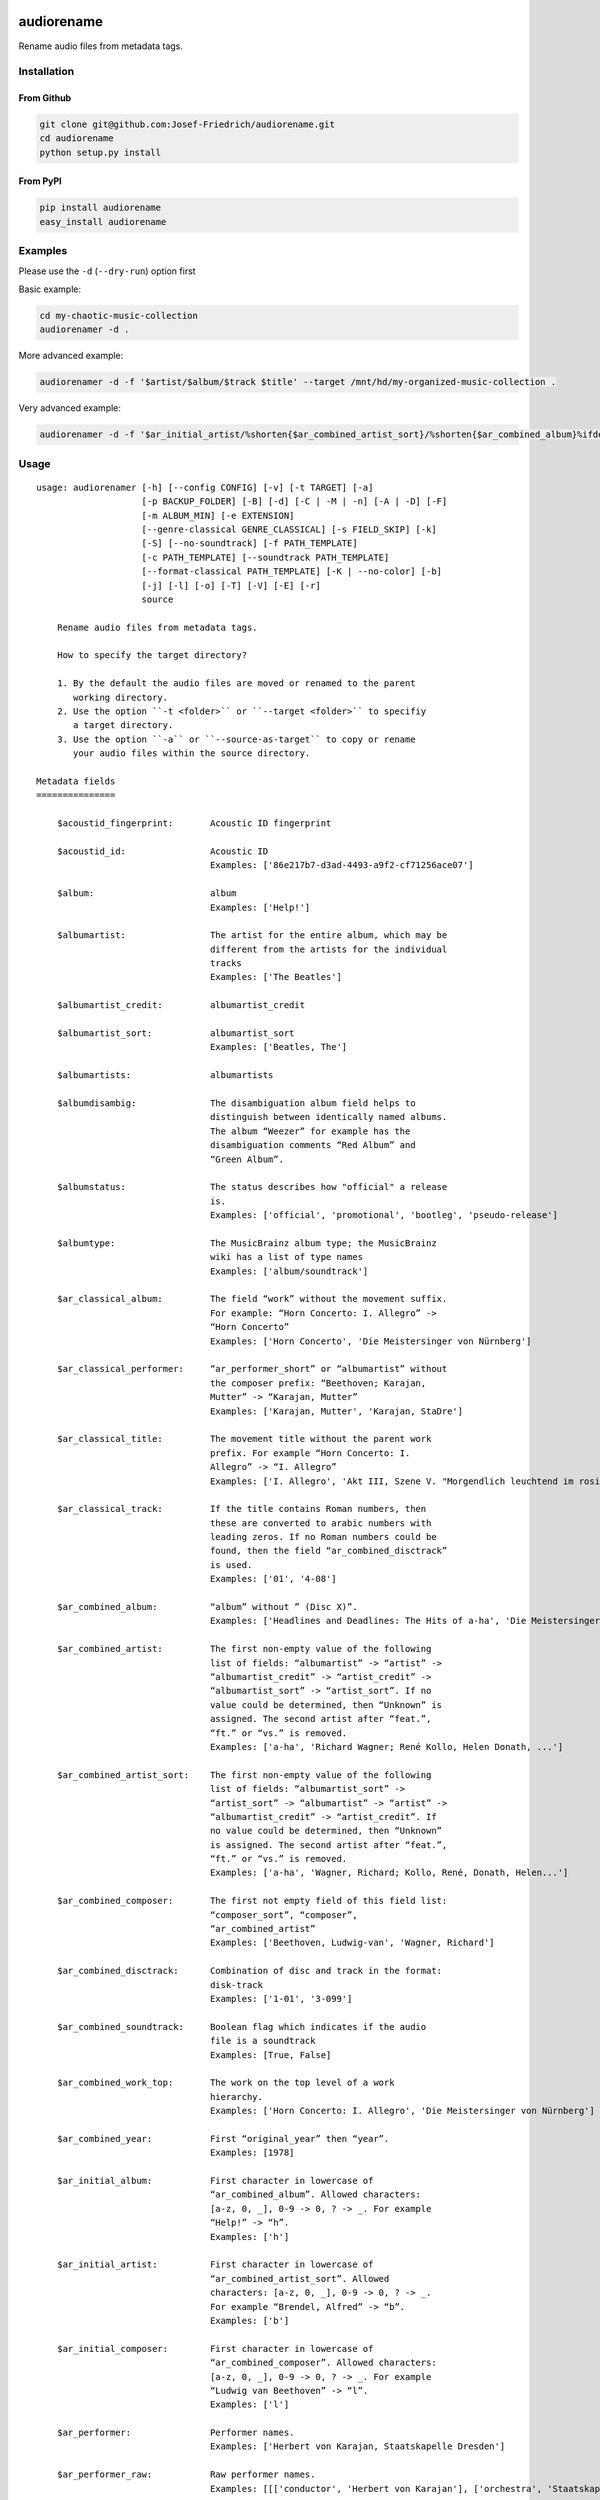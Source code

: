 .. image:: http://img.shields.io/pypi/v/audiorename.svg
    :target: https://pypi.org/project/audiorename
    :alt: This package on the Python Package Index

.. image:: https://github.com/Josef-Friedrich/audiorename/actions/workflows/tests.yml/badge.svg
    :target: https://github.com/Josef-Friedrich/audiorename/actions/workflows/tests.yml
    :alt: Tests

.. image:: https://readthedocs.org/projects/audiorename/badge/?version=latest
    :target: https://audiorename.readthedocs.io/en/latest/?badge=latest
    :alt: Documentation Status

***********
audiorename
***********

Rename audio files from metadata tags.

Installation
============

From Github
-----------

.. code:: Shell

    git clone git@github.com:Josef-Friedrich/audiorename.git
    cd audiorename
    python setup.py install

From PyPI
---------

.. code:: Shell

    pip install audiorename
    easy_install audiorename

Examples
========

Please use the ``-d`` (``--dry-run``) option first

Basic example:

.. code:: Shell

    cd my-chaotic-music-collection
    audiorenamer -d .

More advanced example:

.. code:: Shell

    audiorenamer -d -f '$artist/$album/$track $title' --target /mnt/hd/my-organized-music-collection .

Very advanced example:

.. code:: Shell

    audiorenamer -d -f '$ar_initial_artist/%shorten{$ar_combined_artist_sort}/%shorten{$ar_combined_album}%ifdefnotempty{ar_combined_year,_${ar_combined_year}}/${ar_combined_disctrack}_%shorten{$title}' .

Usage
=====

:: 

    usage: audiorenamer [-h] [--config CONFIG] [-v] [-t TARGET] [-a]
                        [-p BACKUP_FOLDER] [-B] [-d] [-C | -M | -n] [-A | -D] [-F]
                        [-m ALBUM_MIN] [-e EXTENSION]
                        [--genre-classical GENRE_CLASSICAL] [-s FIELD_SKIP] [-k]
                        [-S] [--no-soundtrack] [-f PATH_TEMPLATE]
                        [-c PATH_TEMPLATE] [--soundtrack PATH_TEMPLATE]
                        [--format-classical PATH_TEMPLATE] [-K | --no-color] [-b]
                        [-j] [-l] [-o] [-T] [-V] [-E] [-r]
                        source

        Rename audio files from metadata tags.

        How to specify the target directory?

        1. By the default the audio files are moved or renamed to the parent
           working directory.
        2. Use the option ``-t <folder>`` or ``--target <folder>`` to specifiy
           a target directory.
        3. Use the option ``-a`` or ``--source-as-target`` to copy or rename
           your audio files within the source directory.

    Metadata fields
    ===============

        $acoustid_fingerprint:       Acoustic ID fingerprint

        $acoustid_id:                Acoustic ID
                                     Examples: ['86e217b7-d3ad-4493-a9f2-cf71256ace07']

        $album:                      album
                                     Examples: ['Help!']

        $albumartist:                The artist for the entire album, which may be
                                     different from the artists for the individual
                                     tracks
                                     Examples: ['The Beatles']

        $albumartist_credit:         albumartist_credit

        $albumartist_sort:           albumartist_sort
                                     Examples: ['Beatles, The']

        $albumartists:               albumartists

        $albumdisambig:              The disambiguation album field helps to
                                     distinguish between identically named albums.
                                     The album “Weezer” for example has the
                                     disambiguation comments “Red Album” and
                                     “Green Album”.

        $albumstatus:                The status describes how "official" a release
                                     is.
                                     Examples: ['official', 'promotional', 'bootleg', 'pseudo-release']

        $albumtype:                  The MusicBrainz album type; the MusicBrainz
                                     wiki has a list of type names
                                     Examples: ['album/soundtrack']

        $ar_classical_album:         The field “work” without the movement suffix.
                                     For example: “Horn Concerto: I. Allegro” ->
                                     “Horn Concerto”
                                     Examples: ['Horn Concerto', 'Die Meistersinger von Nürnberg']

        $ar_classical_performer:     “ar_performer_short” or “albumartist” without
                                     the composer prefix: “Beethoven; Karajan,
                                     Mutter” -> “Karajan, Mutter”
                                     Examples: ['Karajan, Mutter', 'Karajan, StaDre']

        $ar_classical_title:         The movement title without the parent work
                                     prefix. For example “Horn Concerto: I.
                                     Allegro” -> “I. Allegro”
                                     Examples: ['I. Allegro', 'Akt III, Szene V. "Morgendlich leuchtend im rosigen Schein" (Walther, Volk, Meister, Sachs, Pogner, Eva)']

        $ar_classical_track:         If the title contains Roman numbers, then
                                     these are converted to arabic numbers with
                                     leading zeros. If no Roman numbers could be
                                     found, then the field “ar_combined_disctrack”
                                     is used.
                                     Examples: ['01', '4-08']

        $ar_combined_album:          “album” without ” (Disc X)”.
                                     Examples: ['Headlines and Deadlines: The Hits of a-ha', 'Die Meistersinger von Nürnberg']

        $ar_combined_artist:         The first non-empty value of the following
                                     list of fields: “albumartist” -> “artist” ->
                                     “albumartist_credit” -> “artist_credit” ->
                                     “albumartist_sort” -> “artist_sort”. If no
                                     value could be determined, then “Unknown” is
                                     assigned. The second artist after “feat.”,
                                     “ft.” or “vs.” is removed.
                                     Examples: ['a-ha', 'Richard Wagner; René Kollo, Helen Donath, ...']

        $ar_combined_artist_sort:    The first non-empty value of the following
                                     list of fields: “albumartist_sort” ->
                                     “artist_sort” -> “albumartist” -> “artist” ->
                                     “albumartist_credit” -> “artist_credit”. If
                                     no value could be determined, then “Unknown”
                                     is assigned. The second artist after “feat.”,
                                     “ft.” or “vs.” is removed.
                                     Examples: ['a-ha', 'Wagner, Richard; Kollo, René, Donath, Helen...']

        $ar_combined_composer:       The first not empty field of this field list:
                                     “composer_sort”, “composer”,
                                     “ar_combined_artist”
                                     Examples: ['Beethoven, Ludwig-van', 'Wagner, Richard']

        $ar_combined_disctrack:      Combination of disc and track in the format:
                                     disk-track
                                     Examples: ['1-01', '3-099']

        $ar_combined_soundtrack:     Boolean flag which indicates if the audio
                                     file is a soundtrack
                                     Examples: [True, False]

        $ar_combined_work_top:       The work on the top level of a work
                                     hierarchy.
                                     Examples: ['Horn Concerto: I. Allegro', 'Die Meistersinger von Nürnberg']

        $ar_combined_year:           First “original_year” then “year”.
                                     Examples: [1978]

        $ar_initial_album:           First character in lowercase of
                                     “ar_combined_album”. Allowed characters:
                                     [a-z, 0, _], 0-9 -> 0, ? -> _. For example
                                     “Help!” -> “h”.
                                     Examples: ['h']

        $ar_initial_artist:          First character in lowercase of
                                     “ar_combined_artist_sort”. Allowed
                                     characters: [a-z, 0, _], 0-9 -> 0, ? -> _.
                                     For example “Brendel, Alfred” -> “b”.
                                     Examples: ['b']

        $ar_initial_composer:        First character in lowercase of
                                     “ar_combined_composer”. Allowed characters:
                                     [a-z, 0, _], 0-9 -> 0, ? -> _. For example
                                     “Ludwig van Beethoven” -> “l”.
                                     Examples: ['l']

        $ar_performer:               Performer names.
                                     Examples: ['Herbert von Karajan, Staatskapelle Dresden']

        $ar_performer_raw:           Raw performer names.
                                     Examples: [[['conductor', 'Herbert von Karajan'], ['orchestra', 'Staatskapelle Dresden']]]

        $ar_performer_short:         Abbreviated performer names.
                                     Examples: ['Karajan, StaDre']

        $arranger:                   A musician who creates arrangements.

        $art:                        Legacy album art field.
                                     Examples: [b'\xff\xd8\xff\xe0\x00']

        $artist:                     artist
                                     Examples: ['The Beatles']

        $artist_credit:              The track-specific artist credit name, which
                                     may be a variation of the artist’s
                                     “canonical” name

        $artist_sort:                The “sort name” of the track artist.
                                     Examples: ['Beatles, The', 'White, Jack']

        $artists:                    artists
                                     Examples: [['a-ha'], ['Anouk', 'Remon Stotijn']]

        $asin:                       Amazon Standard Identification Number
                                     Examples: ['B000002UAL']

        $barcode:                    There are many different types of barcode,
                                     but the ones usually found on music releases
                                     are two: 1. Universal Product Code (UPC),
                                     which is the original barcode used in North
                                     America. 2. European Article Number (EAN)
                                     Examples: ['5028421931838', '036000291452']

        $bitdepth:                   only available for some formats
                                     Examples: [16]

        $bitrate:                    in kilobits per second, with units: e.g.,
                                     “192kbps”
                                     Examples: [436523, 256000]

        $bitrate_mode:               bitrate_mode
                                     Examples: ['CBR']

        $bpm:                        Beats per Minute

        $catalognum:                 This is a number assigned to the release by
                                     the label which can often be found on the
                                     spine or near the barcode. There may be more
                                     than one, especially when multiple labels are
                                     involved. This is not the ASIN — there is a
                                     relationship for that — nor the label code.
                                     Examples: ['CDP 7 46439 2']

        $channels:                   channels
                                     Examples: [1, 2]

        $comments:                   comments

        $comp:                       Compilation flag
                                     Examples: [True, False]

        $composer:                   The name of the composer.
                                     Examples: ['Ludwig van Beethoven']

        $composer_sort:              The composer name for sorting.
                                     Examples: ['Beethoven, Ludwig van']

        $copyright:                  copyright

        $country:                    The country the release was issued in.
                                     Examples: ['NL']

        $date:                       The release data of the specific release.
                                     Examples: ['1996-01-01']

        $day:                        The release day of the specific release.

        $disc:                       disc
                                     Examples: [1]

        $disctitle:                  disctitle

        $disctotal:                  disctotal
                                     Examples: [1]

        $encoder:                    the name of the person or organisation that
                                     encoded the audio file. This field may
                                     contain a copyright message, if the audio
                                     file also is copyrighted by the encoder.
                                     Examples: ['iTunes v7.6.2']

        $encoder_info:               encoder_info
                                     Examples: ['LAME 3.92.0+']

        $encoder_settings:           encoder_settings
                                     Examples: ['-b 255+']

        $format:                     e.g., “MP3” or “FLAC”
                                     Examples: ['MP3', 'FLAC']

        $genre:                      genre
                                     Examples: ['Rock']

        $genres:                     genres
                                     Examples: [['Rock']]

        $grouping:                   A content group, which is a collection of
                                     media items such as a CD boxed set.

        $images:                     images
                                     Examples: [['<mediafile.Image object at 0x7f51fce26b20>']]

        $initial_key:                The Initial key frame contains the musical
                                     key in which the sound starts. It is
                                     represented as a string with a maximum length
                                     of three characters. The ground keys are
                                     represented with "A","B","C","D","E", "F" and
                                     "G" and halfkeys represented with "b" and
                                     "#". Minor is represented as "m".
                                     Examples: ['Dbm']

        $isrc:                       The International Standard Recording Code,
                                     abbreviated to ISRC, is a system of codes
                                     that identify audio and music video
                                     recordings.
                                     Examples: ['CAC118989003', 'ITO101117740']

        $label:                      The label which issued the release. There may
                                     be more than one.
                                     Examples: ['Brilliant Classics', 'wea']

        $language:                   The language a release’s track list is
                                     written in. The possible values are taken
                                     from the ISO 639-3 standard.
                                     Examples: ['zxx', 'eng']

        $length:                     The length of a recording in seconds.
                                     Examples: [674.4666666666667]

        $lyricist:                   The writer of the text or lyrics in the
                                     recording.

        $lyrics:                     The lyrics of the song or a text
                                     transcription of other vocal activities.

        $mb_albumartistid:           MusicBrainz album artist ID.
                                     Examples: ['1f9df192-a621-4f54-8850-2c5373b7eac9', 'b972f589-fb0e-474e-b64a-803b0364fa75']

        $mb_albumartistids:          MusicBrainz album artist IDs as a list.
                                     Examples: [['b972f589-fb0e-474e-b64a-803b0364fa75', 'dea28aa9-1086-4ffa-8739-0ccc759de1ce', 'd2ced2f1-6b58-47cf-ae87-5943e2ab6d99']]

        $mb_albumid:                 MusicBrainz album ID.
                                     Examples: ['fd6adc77-1489-4a13-9aa0-32951061d92b']

        $mb_artistid:                MusicBrainz artist ID.
                                     Examples: ['1f9df192-a621-4f54-8850-2c5373b7eac9']

        $mb_artistids:               MusicBrainz artist IDs as a list.
                                     Examples: [['1f9df192-a621-4f54-8850-2c5373b7eac9']]

        $mb_releasegroupid:          MusicBrainz releasegroup ID.
                                     Examples: ['f714fd70-aaca-4863-9d0d-2768a53acaeb']

        $mb_releasetrackid:          MusicBrainz release track ID.
                                     Examples: ['38c8c114-5e3b-484f-8af0-79c47ef9c169']

        $mb_trackid:                 MusicBrainz track ID.
                                     Examples: ['c390b132-4a44-4e16-bec3-bffbbcaa19aa']

        $mb_workhierarchy_ids:       All IDs in the work hierarchy. This field
                                     corresponds to the field `work_hierarchy`.
                                     The top level work ID appears first. A slash
                                     (/) is used as separator.
                                     Examples: ['e208c5f5-5d37-3dfc-ac0b-999f207c9e46 / 5adc213f-700a-4435-9e95-831ed720f348 / eafec51f-47c5-3c66-8c36-a524246c85f8']

        $mb_workid:                  MusicBrainz work ID.
                                     Examples: ['508ec4b1-9549-38cd-a61e-1f0d120a6118']

        $media:                      A prototypical medium is one of the physical,
                                     separate things you would get when you buy
                                     something in a record store.
                                     Examples: ['CD']

        $month:                      The release month of the specific release.
                                     Examples: [11]

        $original_date:              The release date of the original version of
                                     the album.
                                     Examples: ['1991-11-04']

        $original_day:               The release day of the original version of
                                     the album.
                                     Examples: [4]

        $original_month:             The release month of the original version of
                                     the album.
                                     Examples: [11]

        $original_year:              The release year of the original version of
                                     the album.
                                     Examples: [1991]

        $r128_album_gain:            An optional gain for album normalization. EBU
                                     R 128 is a recommendation for loudness
                                     normalisation and maximum level of audio
                                     signals.

        $r128_track_gain:            An optional gain for track normalization. EBU
                                     R 128 is a recommendation for loudness
                                     normalisation and maximum level of audio
                                     signals.

        $releasegroup_types:         This field collects all items in the
                                     MusicBrainz’ API  related to type: `type`,
                                     `primary-type and `secondary-type-list`. Main
                                     usage of this field is to determine in a
                                     secure manner if the release is a soundtrack.

        $rg_album_gain:              ReplayGain Album Gain, see
                                     https://en.wikipedia.org/wiki/ReplayGain.

        $rg_album_peak:              ReplayGain Album Peak, see
                                     https://en.wikipedia.org/wiki/ReplayGain.

        $rg_track_gain:              ReplayGain Track Gain, see
                                     https://en.wikipedia.org/wiki/ReplayGain.
                                     Examples: [0.0]

        $rg_track_peak:              ReplayGain Track Peak, see
                                     https://en.wikipedia.org/wiki/ReplayGain.
                                     Examples: [0.000244]

        $samplerate:                 The sample rate as an integer number.
                                     Examples: [44100]

        $script:                     The script used to write the release’s track
                                     list. The possible values are taken from the
                                     ISO 15924 standard.
                                     Examples: ['Latn']

        $title:                      The title of a audio file.
                                     Examples: ['32 Variations for Piano in C minor on an Original Theme, WoO 80']

        $track:                      The track number.
                                     Examples: [1]

        $tracktotal:                 The total track number.
                                     Examples: [12]

        $url:                        Uniform Resource Locator.

        $work:                       The Musicbrainzs’ work entity.
                                     Examples: ['32 Variations for Piano in C minor on an Original Theme, WoO 80']

        $work_hierarchy:             The hierarchy of works: The top level work
                                     appears first. As separator is this string
                                     used: -->.
                                     Examples: ['Die Zauberflöte, K. 620 --> Die Zauberflöte, K. 620: Akt I --> Die Zauberflöte, K. 620: Act I, Scene II. No. 2 Aria "Was hör ...']

        $year:                       The release year of the specific release.
                                     Examples: [2001]

    Functions
    =========

        alpha
        -----

        %alpha{text}
            This function first ASCIIfies the given text, then all non alphabet
            characters are replaced with whitespaces.

        alphanum
        --------

        %alphanum{text}
            This function first ASCIIfies the given text, then all non alpanumeric
            characters are replaced with whitespaces.

        asciify
        -------

        %asciify{text}
            Translate non-ASCII characters to their ASCII equivalents. For
            example, “café” becomes “cafe”. Uses the mapping provided by the
            unidecode module.

        delchars
        --------

        %delchars{text,chars}
            Delete every single character of “chars“ in “text”.

        deldupchars
        -----------

        %deldupchars{text,chars}
            Search for duplicate characters and replace with only one occurrance
            of this characters.

        first
        -----

        %first{text} or %first{text,count,skip} or
        %first{text,count,skip,sep,join}
            Returns the first item, separated by ; . You can use
            %first{text,count,skip}, where count is the number of items (default
            1) and skip is number to skip (default 0). You can also use
            %first{text,count,skip,sep,join} where sep is the separator, like ; or
            / and join is the text to concatenate the items.

        if
        --

        %if{condition,truetext} or %if{condition,truetext,falsetext}
            If condition is nonempty (or nonzero, if it’s a number), then returns
            the second argument. Otherwise, returns the third argument if
            specified (or nothing if falsetext is left off).

        ifdef
        -----

        %ifdef{field}, %ifdef{field,text} or %ifdef{field,text,falsetext}
            If field exists, then return truetext or field (default). Otherwise,
            returns falsetext. The field should be entered without $.

        ifdefempty
        ----------

        %ifdefempty{field,text} or %ifdefempty{field,text,falsetext}
            If field exists and is empty, then return truetext. Otherwise, returns
            falsetext. The field should be entered without $.

        ifdefnotempty
        -------------

        %ifdefnotempty{field,text} or %ifdefnotempty{field,text,falsetext}
            If field is not empty, then return truetext. Otherwise, returns
            falsetext. The field should be entered without $.

        initial
        -------

        %initial{text}
            Get the first character of a text in lowercase. The text is converted
            to ASCII. All non word characters are erased.

        left
        ----

        %left{text,n}
            Return the first “n” characters of “text”.

        lower
        -----

        %lower{text}
            Convert “text” to lowercase.

        nowhitespace
        ------------

        %nowhitespace{text,replace}
            Replace all whitespace characters with replace. By default: a dash (-)
            %nowhitespace{$track,_}

        num
        ---

        %num{number,count}
            Pad decimal number with leading zeros.
            %num{$track,3}

        replchars
        ---------

        %replchars{text,chars,replace}
            Replace the characters “chars” in “text” with “replace”.
            %replchars{text,ex,-} > t--t

        right
        -----

        %right{text,n}
            Return the last “n” characters of “text”.

        sanitize
        --------

        %sanitize{text}
            Delete in most file systems not allowed characters.

        shorten
        -------

        %shorten{text} or %shorten{text,max_size}
            Shorten “text” on word boundarys.
            %shorten{$title,32}

        time
        ----

        %time{date_time,format,curformat}
            Return the date and time in any format accepted by strftime. For
            example, to get the year some music was added to your library, use
            %time{$added,%Y}.

        title
        -----

        %title{text}
            Convert “text” to Title Case.

        upper
        -----

        %upper{text}
            Convert “text” to UPPERCASE.

    Configuration file
    ==================

        [selection]
        source = /home/user/source
        target = /home/user/target
        source_as_target = False

        [rename]
        backup_folder = /tmp/backup
        best_format = True
        dry_run = False

        ; see --move, --copy or --no-rename
        ; “move”, “copy” or “no_rename”
        move_action = move

        ; see --backup, --delete
        ; “backup”, “delete” or “do_nothing”
        cleaning_action = do_nothing

        [filters]
        album_complete = False
        album_min = 7
        extension = mp3,m4a,flac,wma
        genre_classical = Classical music,Opera,Symphony
        field_skip = title

        [template_settings]
        classical = False
        shell_friendly = False
        no_soundtrack = False

        [path_templates]
        default_template = $ar_initial_artist/%shorten{$ar_combined_artist_sort}/%shorten{$ar_combined_album}%ifdefnotempty{ar_combined_year,_${ar_combined_year}}/${ar_combined_disctrack}_%shorten{$title}
        compilation_template = _compilations/$ar_initial_album/%shorten{$ar_combined_album}%ifdefnotempty{ar_combined_year,_${ar_combined_year}}/${ar_combined_disctrack}_%shorten{$title}
        soundtrack_template = _soundtrack/$ar_initial_album/%shorten{$ar_combined_album}%ifdefnotempty{ar_combined_year,_${ar_combined_year}}/${ar_combined_disctrack}_${artist}_%shorten{$title}
        classical_template = $ar_initial_composer/$ar_combined_composer/%shorten{$ar_combined_work_top,48}_[%shorten{$ar_classical_performer,32}]/${ar_combined_disctrack}_%shorten{$ar_classical_title,64}%ifdefnotempty{acoustid_id,_%shorten{$acoustid_id,8}}

        [cli_output]
        ; see --color or --no-color
        color = True

        debug = False
        job_info = False
        mb_track_listing = False
        one_line = False
        stats = True
        verbose = False

        [metadata_actions]
        enrich_metadata = False
        remap_classical = False

    options:
      -h, --help            show this help message and exit
      --config CONFIG       Load a configuration file in INI format.
      -v, --version         show program's version number and exit

    [selection]:
      The following arguments are intended to select the audio files.

      source                A folder containing audio files or a single audio
                            file. If you specify a folder, the program will search
                            for audio files in all subfolders. If you want to
                            rename the audio files in the current working
                            directory, then specify a dot (“.”).
      -t TARGET, --target TARGET
                            Target directory
      -a, --source-as-target
                            Use specified source folder as target directory

    [rename]:
      These options configure the actual renaming process.

      -p BACKUP_FOLDER, --backup-folder BACKUP_FOLDER
                            Folder to store the backup files in.
      -B, --best-format     Use the best format. This option only takes effect if
                            the target file already exists. `audiorename` now
                            checks the qualtity of the two audio files (source and
                            target). The tool first examines the format. For
                            example a FLAC file wins over a MP3 file. Then
                            `audiorename` checks the bitrate.
      -d, --dry-run         Don’t rename or copy the audio files.

    move action:
      -C, --copy            Copy files instead of rename / move.
      -M, --move            Move / rename a file. This is the default action. The
                            option can be omitted.
      -n, --no-rename       Don’t rename, move, copy or perform a dry run. Do
                            nothing.

    cleaning action:
      The cleaning actions are only executed if the target file already exists.

      -A, --backup          Backup the audio files instead of deleting them. The
                            backup directory can be specified with the --backup-
                            folder option.
      -D, --delete          Delete the audio files instead of creating a backup.

    [filters]:
      The following options filter the music files that are renamed according to certain rules.

      -F, --album-complete  Rename only complete albums.
      -m ALBUM_MIN, --album-min ALBUM_MIN
                            Rename only albums containing at least X files.
      -e EXTENSION, --extension EXTENSION
                            Extensions to rename.
      --genre-classical GENRE_CLASSICAL
                            List of genres to be classical.
      -s FIELD_SKIP, --field-skip FIELD_SKIP
                            Skip renaming if field is empty.

    [template_settings]:
      -k, --classical       Use the default format for classical music. If you use
                            this option, both parameters (--default and
                            --compilation) have no effect. Classical music is
                            sorted by the lastname of the composer.
      -S, --shell-friendly  Rename audio files “shell friendly”, this means
                            without whitespaces, parentheses etc.
      --no-soundtrack       Do not use the path template for soundtracks. Use
                            instead the default path template.

    [path_templates]:
      audiorename provides default path templates. You can specify your own path templates using the following options.

      -f PATH_TEMPLATE, --default PATH_TEMPLATE, --format PATH_TEMPLATE
                            The default path template for audio files that are not
                            compilations or compilations. Use metadata fields and
                            functions to build the path template.
      -c PATH_TEMPLATE, --compilation PATH_TEMPLATE
                            Path template for compilations. Use metadata fields
                            and functions to build the path template.
      --soundtrack PATH_TEMPLATE
                            Path template for a soundtrack audio file. Use
                            metadata fields and functions to build the path
                            template.
      --format-classical PATH_TEMPLATE
                            Path template for classical audio file. Use metadata
                            fields and functions to build the path template.

    [cli_output]:
      This group contains all options that affect the output on the command line interface (cli).

      -K, --color           Colorize the standard output of the program with ANSI
                            colors.
      --no-color            Don’t colorize the standard output of the program with
                            ANSI colors.
      -b, --debug           Print debug informations about the single metadata
                            fields.
      -j, --job-info        Display informations about the current job. This
                            informations are printted out before any actions on
                            the audio files are executed.
      -l, --mb-track-listing
                            Print track listing for Musicbrainz website: Format:
                            track. title (duration), e. g.: 1. He, Zigeuner (1:31)
                            2. Hochgetürmte Rimaflut (1:21)
      -o, --one-line        Display the rename / copy action status on one line
                            instead of two.
      -T, --stats           Show statistics at the end of the execution.
      -V, --verbose         Make the command line output more verbose.

    [metadata_actions]:
      -E, --enrich-metadata
                            Fetch the tag fields “work” and “mb_workid” from
                            Musicbrainz and save this fields into the audio file.
                            The audio file must have the tag field “mb_trackid”.
                            The give audio file is not renamed.
      -r, --remap-classical
                            Remap some fields to fit better for classical music:
                            “composer” becomes “artist”, “work” becomes “album”,
                            from the “title” the work prefix is removed
                            (“Symphonie No. 9: I. Allegro” -> “I. Allegro”) and
                            “track” becomes the movement number. All overwritten
                            fields are safed in the “comments” field.

Configuration files
===================

Use the ``--config`` option to load a configuration file. The command
line arguments overwrite the corresponding options of the configuration
file.

.. code-block:: Shell

    audiorenamer --config /home/user/my-config.ini

It is also possible to load several configuration files. Values of the
latter file overwrite the values of the first files.

.. code-block:: Shell

    audiorenamer --config base.ini --config overload.ini

Almost all command line arguments have a corresponding option in the
configuration file. ``audiorename`` implements a basic configuration
language which provides a structure similar to what’s found in Microsoft
Windows `INI
<https://docs.python.org/3/library/configparser.html#supported-ini-file-structure>`_
files:

.. code-block:: ini

    [selection]
    source = /home/user/source
    target = /home/user/target
    source_as_target = False

    [rename]
    backup_folder = /tmp/backup
    best_format = True
    dry_run = False

    ; see --move, --copy or --no-rename
    ; “move”, “copy” or “no_rename”
    move_action = move

    ; see --backup, --delete
    ; “backup”, “delete” or “do_nothing”
    cleaning_action = do_nothing

    [filters]
    album_complete = False
    album_min = 7
    extension = mp3,m4a,flac,wma
    genre_classical = Classical music,Opera,Symphony
    field_skip = title

    [template_settings]
    classical = False
    shell_friendly = False
    no_soundtrack = False

    [path_templates]
    default_template = $ar_initial_artist/%shorten{$ar_combined_artist_sort}/%shorten{$ar_combined_album}%ifdefnotempty{ar_combined_year,_${ar_combined_year}}/${ar_combined_disctrack}_%shorten{$title}
    compilation_template = _compilations/$ar_initial_album/%shorten{$ar_combined_album}%ifdefnotempty{ar_combined_year,_${ar_combined_year}}/${ar_combined_disctrack}_%shorten{$title}
    soundtrack_template = _soundtrack/$ar_initial_album/%shorten{$ar_combined_album}%ifdefnotempty{ar_combined_year,_${ar_combined_year}}/${ar_combined_disctrack}_${artist}_%shorten{$title}
    classical_template = $ar_initial_composer/$ar_combined_composer/%shorten{$ar_combined_work_top,48}_[%shorten{$ar_classical_performer,32}]/${ar_combined_disctrack}_%shorten{$ar_classical_title,64}%ifdefnotempty{acoustid_id,_%shorten{$acoustid_id,8}}

    [cli_output]
    ; see --color or --no-color
    color = True

    debug = False
    job_info = False
    mb_track_listing = False
    one_line = False
    stats = True
    verbose = False

    [metadata_actions]
    enrich_metadata = False
    remap_classical = False

Metadata fields
===============

.. list-table:: Fields documentation
   :widths: 20 10 50 20
   :header-rows: 1

   * - Field name
     - Category
     - Description
     - Examples
   * - acoustid_fingerprint
     - music_brainz
     - Acoustic ID fingerprint
     - 
   * - acoustid_id
     - music_brainz
     - Acoustic ID
     - ``86e217b7-d3ad-4493-a9f2-cf71256ace07``
   * - album
     - common
     - album
     - ``Help!``
   * - albumartist
     - common
     - The artist for the entire album, which may be different from the artists for the individual tracks
     - ``The Beatles``
   * - albumartist_credit
     - common
     - albumartist_credit
     - 
   * - albumartist_sort
     - common
     - albumartist_sort
     - ``Beatles, The``
   * - albumartists
     - common
     - albumartists
     - 
   * - albumdisambig
     - common
     - The disambiguation album field helps to distinguish between identically named albums. The album “Weezer” for example has the disambiguation comments “Red Album” and “Green Album”.
     - 
   * - albumstatus
     - common
     - The status describes how "official" a release is.
     - ``official``, ``promotional``, ``bootleg``, ``pseudo-release``
   * - albumtype
     - common
     - The MusicBrainz album type; the MusicBrainz wiki has a list of type names
     - ``album/soundtrack``
   * - ar_classical_album
     - common
     - The field “work” without the movement suffix. For example: “Horn Concerto: I. Allegro” -> “Horn Concerto”
     - ``Horn Concerto``, ``Die Meistersinger von Nürnberg``
   * - ar_classical_performer
     - common
     - “ar_performer_short” or “albumartist” without the composer prefix: “Beethoven; Karajan, Mutter” -> “Karajan, Mutter”
     - ``Karajan, Mutter``, ``Karajan, StaDre``
   * - ar_classical_title
     - common
     - The movement title without the parent work prefix. For example “Horn Concerto: I. Allegro” -> “I. Allegro”
     - ``I. Allegro``, ``Akt III, Szene V. "Morgendlich leuchtend im rosigen Schein" (Walther, Volk, Meister, Sachs, Pogner, Eva)``
   * - ar_classical_track
     - common
     - If the title contains Roman numbers, then these are converted to arabic numbers with leading zeros. If no Roman numbers could be found, then the field “ar_combined_disctrack” is used.
     - ``01``, ``4-08``
   * - ar_combined_album
     - common
     - “album” without ” (Disc X)”.
     - ``Headlines and Deadlines: The Hits of a-ha``, ``Die Meistersinger von Nürnberg``
   * - ar_combined_artist
     - common
     - The first non-empty value of the following list of fields: “albumartist” -> “artist” -> “albumartist_credit” -> “artist_credit” -> “albumartist_sort” -> “artist_sort”. If no value could be determined, then “Unknown” is assigned. The second artist after “feat.”, “ft.” or “vs.” is removed.
     - ``a-ha``, ``Richard Wagner; René Kollo, Helen Donath, ...``
   * - ar_combined_artist_sort
     - common
     - The first non-empty value of the following list of fields: “albumartist_sort” -> “artist_sort” -> “albumartist” -> “artist” -> “albumartist_credit” -> “artist_credit”. If no value could be determined, then “Unknown” is assigned. The second artist after “feat.”, “ft.” or “vs.” is removed.
     - ``a-ha``, ``Wagner, Richard; Kollo, René, Donath, Helen...``
   * - ar_combined_composer
     - common
     - The first not empty field of this field list: “composer_sort”, “composer”, “ar_combined_artist”
     - ``Beethoven, Ludwig-van``, ``Wagner, Richard``
   * - ar_combined_disctrack
     - common
     - Combination of disc and track in the format: disk-track
     - ``1-01``, ``3-099``
   * - ar_combined_soundtrack
     - common
     - Boolean flag which indicates if the audio file is a soundtrack
     - ``True``, ``False``
   * - ar_combined_work_top
     - common
     - The work on the top level of a work hierarchy.
     - ``Horn Concerto: I. Allegro``, ``Die Meistersinger von Nürnberg``
   * - ar_combined_year
     - common
     - First “original_year” then “year”.
     - ``1978``
   * - ar_initial_album
     - common
     - First character in lowercase of “ar_combined_album”. Allowed characters: [a-z, 0, _], 0-9 -> 0, ? -> _. For example “Help!” -> “h”.
     - ``h``
   * - ar_initial_artist
     - common
     - First character in lowercase of “ar_combined_artist_sort”. Allowed characters: [a-z, 0, _], 0-9 -> 0, ? -> _. For example “Brendel, Alfred” -> “b”.
     - ``b``
   * - ar_initial_composer
     - common
     - First character in lowercase of “ar_combined_composer”. Allowed characters: [a-z, 0, _], 0-9 -> 0, ? -> _. For example “Ludwig van Beethoven” -> “l”.
     - ``l``
   * - ar_performer
     - common
     - Performer names.
     - ``Herbert von Karajan, Staatskapelle Dresden``
   * - ar_performer_raw
     - common
     - Raw performer names.
     - ``[['conductor', 'Herbert von Karajan'], ['orchestra', 'Staatskapelle Dresden']]``
   * - ar_performer_short
     - common
     - Abbreviated performer names.
     - ``Karajan, StaDre``
   * - arranger
     - common
     - A musician who creates arrangements.
     - 
   * - art
     - common
     - Legacy album art field.
     - ``b'\xff\xd8\xff\xe0\x00'``
   * - artist
     - common
     - artist
     - ``The Beatles``
   * - artist_credit
     - common
     - The track-specific artist credit name, which may be a variation of the artist’s “canonical” name
     - 
   * - artist_sort
     - common
     - The “sort name” of the track artist.
     - ``Beatles, The``, ``White, Jack``
   * - artists
     - common
     - artists
     - ``['a-ha']``, ``['Anouk', 'Remon Stotijn']``
   * - asin
     - common
     - Amazon Standard Identification Number
     - ``B000002UAL``
   * - barcode
     - common
     - There are many different types of barcode, but the ones usually found on music releases are two: 1. Universal Product Code (UPC), which is the original barcode used in North America. 2. European Article Number (EAN)
     - ``5028421931838``, ``036000291452``
   * - bitdepth
     - audio
     - only available for some formats
     - ``16``
   * - bitrate
     - audio
     - in kilobits per second, with units: e.g., “192kbps”
     - ``436523``, ``256000``
   * - bitrate_mode
     - common
     - bitrate_mode
     - ``CBR``
   * - bpm
     - common
     - Beats per Minute
     - 
   * - catalognum
     - common
     - This is a number assigned to the release by the label which can often be found on the spine or near the barcode. There may be more than one, especially when multiple labels are involved. This is not the ASIN — there is a relationship for that — nor the label code.
     - ``CDP 7 46439 2``
   * - channels
     - audio
     - channels
     - ``1``, ``2``
   * - comments
     - common
     - comments
     - 
   * - comp
     - common
     - Compilation flag
     - ``True``, ``False``
   * - composer
     - common
     - The name of the composer.
     - ``Ludwig van Beethoven``
   * - composer_sort
     - common
     - The composer name for sorting.
     - ``Beethoven, Ludwig van``
   * - copyright
     - common
     - copyright
     - 
   * - country
     - common
     - The country the release was issued in.
     - ``NL``
   * - date
     - date
     - The release data of the specific release.
     - ``1996-01-01``
   * - day
     - date
     - The release day of the specific release.
     - 
   * - disc
     - common
     - disc
     - ``1``
   * - disctitle
     - common
     - disctitle
     - 
   * - disctotal
     - common
     - disctotal
     - ``1``
   * - encoder
     - common
     - the name of the person or organisation that encoded the audio file. This field may contain a copyright message, if the audio file also is copyrighted by the encoder.
     - ``iTunes v7.6.2``
   * - encoder_info
     - common
     - encoder_info
     - ``LAME 3.92.0+``
   * - encoder_settings
     - common
     - encoder_settings
     - ``-b 255+``
   * - format
     - audio
     - e.g., “MP3” or “FLAC”
     - ``MP3``, ``FLAC``
   * - genre
     - common
     - genre
     - ``Rock``
   * - genres
     - common
     - genres
     - ``['Rock']``
   * - grouping
     - common
     - A content group, which is a collection of media items such as a CD boxed set.
     - 
   * - images
     - common
     - images
     - ``['<mediafile.Image object at 0x7f51fce26b20>']``
   * - initial_key
     - common
     - The Initial key frame contains the musical key in which the sound starts. It is represented as a string with a maximum length of three characters. The ground keys are represented with "A","B","C","D","E", "F" and "G" and halfkeys represented with "b" and "#". Minor is represented as "m".
     - ``Dbm``
   * - isrc
     - common
     - The International Standard Recording Code, abbreviated to ISRC, is a system of codes that identify audio and music video recordings.
     - ``CAC118989003``, ``ITO101117740``
   * - label
     - common
     - The label which issued the release. There may be more than one.
     - ``Brilliant Classics``, ``wea``
   * - language
     - common
     - The language a release’s track list is written in. The possible values are taken from the ISO 639-3 standard.
     - ``zxx``, ``eng``
   * - length
     - audio
     - The length of a recording in seconds.
     - ``674.4666666666667``
   * - lyricist
     - common
     - The writer of the text or lyrics in the recording.
     - 
   * - lyrics
     - common
     - The lyrics of the song or a text transcription of other vocal activities.
     - 
   * - mb_albumartistid
     - music_brainz
     - MusicBrainz album artist ID.
     - ``1f9df192-a621-4f54-8850-2c5373b7eac9``, ``b972f589-fb0e-474e-b64a-803b0364fa75``
   * - mb_albumartistids
     - music_brainz
     - MusicBrainz album artist IDs as a list.
     - ``['b972f589-fb0e-474e-b64a-803b0364fa75', 'dea28aa9-1086-4ffa-8739-0ccc759de1ce', 'd2ced2f1-6b58-47cf-ae87-5943e2ab6d99']``
   * - mb_albumid
     - music_brainz
     - MusicBrainz album ID.
     - ``fd6adc77-1489-4a13-9aa0-32951061d92b``
   * - mb_artistid
     - music_brainz
     - MusicBrainz artist ID.
     - ``1f9df192-a621-4f54-8850-2c5373b7eac9``
   * - mb_artistids
     - music_brainz
     - MusicBrainz artist IDs as a list.
     - ``['1f9df192-a621-4f54-8850-2c5373b7eac9']``
   * - mb_releasegroupid
     - music_brainz
     - MusicBrainz releasegroup ID.
     - ``f714fd70-aaca-4863-9d0d-2768a53acaeb``
   * - mb_releasetrackid
     - music_brainz
     - MusicBrainz release track ID.
     - ``38c8c114-5e3b-484f-8af0-79c47ef9c169``
   * - mb_trackid
     - music_brainz
     - MusicBrainz track ID.
     - ``c390b132-4a44-4e16-bec3-bffbbcaa19aa``
   * - mb_workhierarchy_ids
     - music_brainz
     - All IDs in the work hierarchy. This field corresponds to the field `work_hierarchy`. The top level work ID appears first. A slash (/) is used as separator.
     - ``e208c5f5-5d37-3dfc-ac0b-999f207c9e46 / 5adc213f-700a-4435-9e95-831ed720f348 / eafec51f-47c5-3c66-8c36-a524246c85f8``
   * - mb_workid
     - music_brainz
     - MusicBrainz work ID.
     - ``508ec4b1-9549-38cd-a61e-1f0d120a6118``
   * - media
     - common
     - A prototypical medium is one of the physical, separate things you would get when you buy something in a record store.
     - ``CD``
   * - month
     - date
     - The release month of the specific release.
     - ``11``
   * - original_date
     - date
     - The release date of the original version of the album.
     - ``1991-11-04``
   * - original_day
     - date
     - The release day of the original version of the album.
     - ``4``
   * - original_month
     - date
     - The release month of the original version of the album.
     - ``11``
   * - original_year
     - date
     - The release year of the original version of the album.
     - ``1991``
   * - r128_album_gain
     - r128
     - An optional gain for album normalization. EBU R 128 is a recommendation for loudness normalisation and maximum level of audio signals.
     - 
   * - r128_track_gain
     - r128
     - An optional gain for track normalization. EBU R 128 is a recommendation for loudness normalisation and maximum level of audio signals.
     - 
   * - releasegroup_types
     - music_brainz
     - This field collects all items in the MusicBrainz’ API  related to type: `type`, `primary-type and `secondary-type-list`. Main usage of this field is to determine in a secure manner if the release is a soundtrack.
     - 
   * - rg_album_gain
     - rg
     - ReplayGain Album Gain, see https://en.wikipedia.org/wiki/ReplayGain.
     - 
   * - rg_album_peak
     - rg
     - ReplayGain Album Peak, see https://en.wikipedia.org/wiki/ReplayGain.
     - 
   * - rg_track_gain
     - rg
     - ReplayGain Track Gain, see https://en.wikipedia.org/wiki/ReplayGain.
     - ``0.0``
   * - rg_track_peak
     - rg
     - ReplayGain Track Peak, see https://en.wikipedia.org/wiki/ReplayGain.
     - ``0.000244``
   * - samplerate
     - audio
     - The sample rate as an integer number.
     - ``44100``
   * - script
     - common
     - The script used to write the release’s track list. The possible values are taken from the ISO 15924 standard.
     - ``Latn``
   * - title
     - common
     - The title of a audio file.
     - ``32 Variations for Piano in C minor on an Original Theme, WoO 80``
   * - track
     - common
     - The track number.
     - ``1``
   * - tracktotal
     - common
     - The total track number.
     - ``12``
   * - url
     - common
     - Uniform Resource Locator.
     - 
   * - work
     - common
     - The Musicbrainzs’ work entity.
     - ``32 Variations for Piano in C minor on an Original Theme, WoO 80``
   * - work_hierarchy
     - music_brainz
     - The hierarchy of works: The top level work appears first. As separator is this string used: -->.
     - ``Die Zauberflöte, K. 620 --> Die Zauberflöte, K. 620: Akt I --> Die Zauberflöte, K. 620: Act I, Scene II. No. 2 Aria "Was hör ...``
   * - year
     - date
     - The release year of the specific release.
     - ``2001``

Development
===========

Test
----

::

    pyenv local 3.6.13 3.7.10 3.9.2
    pip install tox tox-pyenv
    tox

Run a single test

::

    tox -e quick -- -s test test_job.TestJobWithConfigParser.test_source

Publish a new version
---------------------

::

    git tag 1.1.1
    git push --tags
    python setup.py sdist upload

Package documentation
---------------------

The package documentation is hosted on
`readthedocs <http://audiorename.readthedocs.io>`_.

Generate the package documentation:

::

    python setup.py build_sphinx
